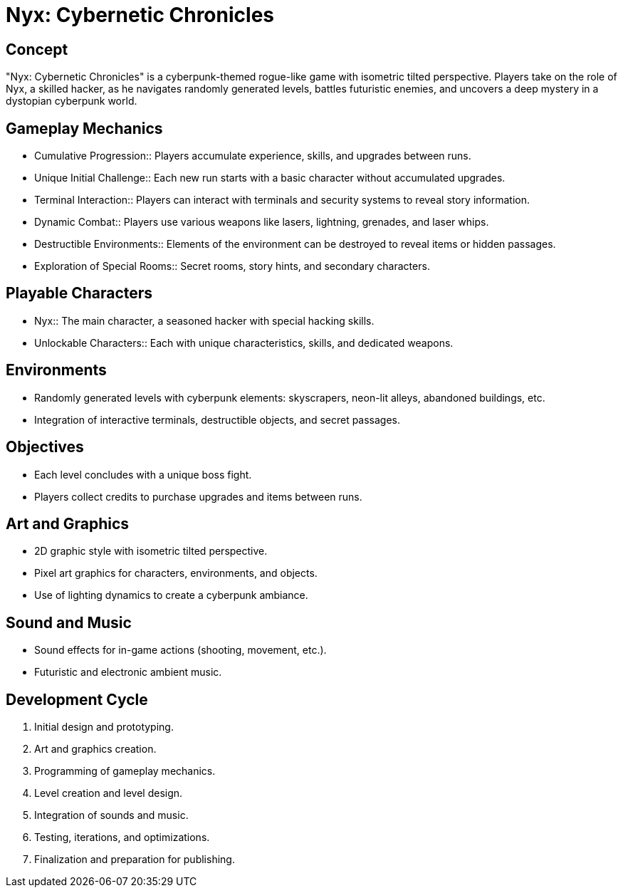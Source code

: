 = Nyx: Cybernetic Chronicles

== Concept
"Nyx: Cybernetic Chronicles" is a cyberpunk-themed rogue-like game with isometric tilted perspective. Players take on the role of Nyx, a skilled hacker, as he navigates randomly generated levels, battles futuristic enemies, and uncovers a deep mystery in a dystopian cyberpunk world.

== Gameplay Mechanics
* Cumulative Progression:: Players accumulate experience, skills, and upgrades between runs.
* Unique Initial Challenge:: Each new run starts with a basic character without accumulated upgrades.
* Terminal Interaction:: Players can interact with terminals and security systems to reveal story information.
* Dynamic Combat:: Players use various weapons like lasers, lightning, grenades, and laser whips.
* Destructible Environments:: Elements of the environment can be destroyed to reveal items or hidden passages.
* Exploration of Special Rooms:: Secret rooms, story hints, and secondary characters.

== Playable Characters
* Nyx:: The main character, a seasoned hacker with special hacking skills.
* Unlockable Characters:: Each with unique characteristics, skills, and dedicated weapons.

== Environments
* Randomly generated levels with cyberpunk elements: skyscrapers, neon-lit alleys, abandoned buildings, etc.
* Integration of interactive terminals, destructible objects, and secret passages.

== Objectives
* Each level concludes with a unique boss fight.
* Players collect credits to purchase upgrades and items between runs.

== Art and Graphics
* 2D graphic style with isometric tilted perspective.
* Pixel art graphics for characters, environments, and objects.
* Use of lighting dynamics to create a cyberpunk ambiance.

== Sound and Music
* Sound effects for in-game actions (shooting, movement, etc.).
* Futuristic and electronic ambient music.

== Development Cycle
1. Initial design and prototyping.
2. Art and graphics creation.
3. Programming of gameplay mechanics.
4. Level creation and level design.
5. Integration of sounds and music.
6. Testing, iterations, and optimizations.
7. Finalization and preparation for publishing.
